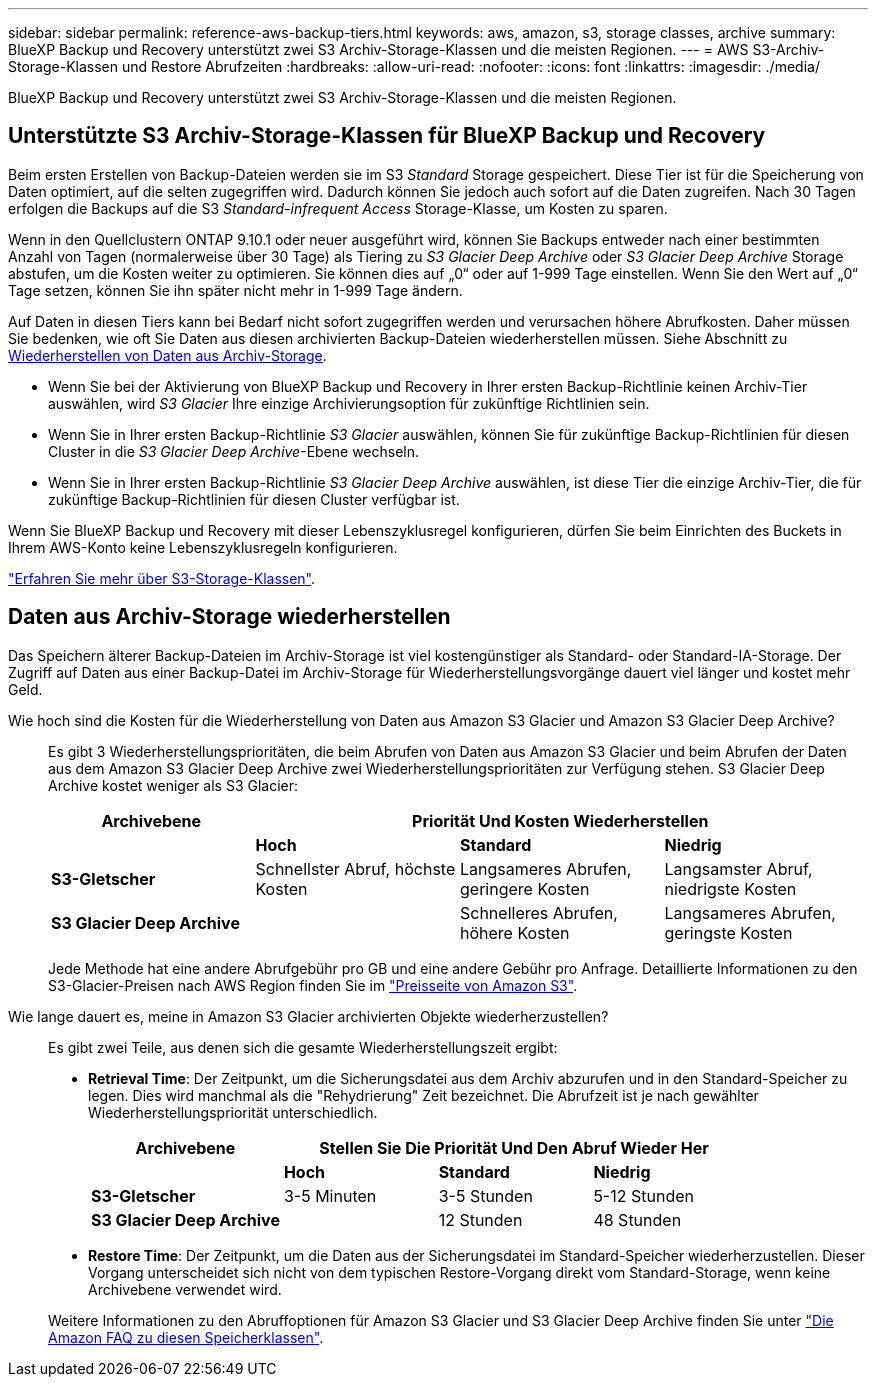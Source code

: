 ---
sidebar: sidebar 
permalink: reference-aws-backup-tiers.html 
keywords: aws, amazon, s3, storage classes, archive 
summary: BlueXP Backup und Recovery unterstützt zwei S3 Archiv-Storage-Klassen und die meisten Regionen. 
---
= AWS S3-Archiv-Storage-Klassen und Restore Abrufzeiten
:hardbreaks:
:allow-uri-read: 
:nofooter: 
:icons: font
:linkattrs: 
:imagesdir: ./media/


[role="lead"]
BlueXP Backup und Recovery unterstützt zwei S3 Archiv-Storage-Klassen und die meisten Regionen.



== Unterstützte S3 Archiv-Storage-Klassen für BlueXP Backup und Recovery

Beim ersten Erstellen von Backup-Dateien werden sie im S3 _Standard_ Storage gespeichert. Diese Tier ist für die Speicherung von Daten optimiert, auf die selten zugegriffen wird. Dadurch können Sie jedoch auch sofort auf die Daten zugreifen. Nach 30 Tagen erfolgen die Backups auf die S3 _Standard-infrequent Access_ Storage-Klasse, um Kosten zu sparen.

Wenn in den Quellclustern ONTAP 9.10.1 oder neuer ausgeführt wird, können Sie Backups entweder nach einer bestimmten Anzahl von Tagen (normalerweise über 30 Tage) als Tiering zu _S3 Glacier Deep Archive_ oder _S3 Glacier Deep Archive_ Storage abstufen, um die Kosten weiter zu optimieren. Sie können dies auf „0“ oder auf 1-999 Tage einstellen. Wenn Sie den Wert auf „0“ Tage setzen, können Sie ihn später nicht mehr in 1-999 Tage ändern.

Auf Daten in diesen Tiers kann bei Bedarf nicht sofort zugegriffen werden und verursachen höhere Abrufkosten. Daher müssen Sie bedenken, wie oft Sie Daten aus diesen archivierten Backup-Dateien wiederherstellen müssen. Siehe Abschnitt zu <<restore data from archival storage,Wiederherstellen von Daten aus Archiv-Storage>>.

* Wenn Sie bei der Aktivierung von BlueXP Backup und Recovery in Ihrer ersten Backup-Richtlinie keinen Archiv-Tier auswählen, wird _S3 Glacier_ Ihre einzige Archivierungsoption für zukünftige Richtlinien sein.
* Wenn Sie in Ihrer ersten Backup-Richtlinie _S3 Glacier_ auswählen, können Sie für zukünftige Backup-Richtlinien für diesen Cluster in die _S3 Glacier Deep Archive_-Ebene wechseln.
* Wenn Sie in Ihrer ersten Backup-Richtlinie _S3 Glacier Deep Archive_ auswählen, ist diese Tier die einzige Archiv-Tier, die für zukünftige Backup-Richtlinien für diesen Cluster verfügbar ist.


Wenn Sie BlueXP Backup und Recovery mit dieser Lebenszyklusregel konfigurieren, dürfen Sie beim Einrichten des Buckets in Ihrem AWS-Konto keine Lebenszyklusregeln konfigurieren.

https://aws.amazon.com/s3/storage-classes/["Erfahren Sie mehr über S3-Storage-Klassen"^].



== Daten aus Archiv-Storage wiederherstellen

Das Speichern älterer Backup-Dateien im Archiv-Storage ist viel kostengünstiger als Standard- oder Standard-IA-Storage. Der Zugriff auf Daten aus einer Backup-Datei im Archiv-Storage für Wiederherstellungsvorgänge dauert viel länger und kostet mehr Geld.

Wie hoch sind die Kosten für die Wiederherstellung von Daten aus Amazon S3 Glacier und Amazon S3 Glacier Deep Archive?:: Es gibt 3 Wiederherstellungsprioritäten, die beim Abrufen von Daten aus Amazon S3 Glacier und beim Abrufen der Daten aus dem Amazon S3 Glacier Deep Archive zwei Wiederherstellungsprioritäten zur Verfügung stehen. S3 Glacier Deep Archive kostet weniger als S3 Glacier:
+
--
[cols="25,25,25,25"]
|===
| Archivebene 3+| Priorität Und Kosten Wiederherstellen 


|  | *Hoch* | *Standard* | *Niedrig* 


| *S3-Gletscher* | Schnellster Abruf, höchste Kosten | Langsameres Abrufen, geringere Kosten | Langsamster Abruf, niedrigste Kosten 


| *S3 Glacier Deep Archive* |  | Schnelleres Abrufen, höhere Kosten | Langsameres Abrufen, geringste Kosten 
|===
Jede Methode hat eine andere Abrufgebühr pro GB und eine andere Gebühr pro Anfrage. Detaillierte Informationen zu den S3-Glacier-Preisen nach AWS Region finden Sie im https://aws.amazon.com/s3/pricing/["Preisseite von Amazon S3"^].

--
Wie lange dauert es, meine in Amazon S3 Glacier archivierten Objekte wiederherzustellen?:: Es gibt zwei Teile, aus denen sich die gesamte Wiederherstellungszeit ergibt:
+
--
* *Retrieval Time*: Der Zeitpunkt, um die Sicherungsdatei aus dem Archiv abzurufen und in den Standard-Speicher zu legen. Dies wird manchmal als die "Rehydrierung" Zeit bezeichnet. Die Abrufzeit ist je nach gewählter Wiederherstellungspriorität unterschiedlich.
+
[cols="25,20,20,20"]
|===
| Archivebene 3+| Stellen Sie Die Priorität Und Den Abruf Wieder Her 


|  | *Hoch* | *Standard* | *Niedrig* 


| *S3-Gletscher* | 3-5 Minuten | 3-5 Stunden | 5-12 Stunden 


| *S3 Glacier Deep Archive* |  | 12 Stunden | 48 Stunden 
|===
* *Restore Time*: Der Zeitpunkt, um die Daten aus der Sicherungsdatei im Standard-Speicher wiederherzustellen. Dieser Vorgang unterscheidet sich nicht von dem typischen Restore-Vorgang direkt vom Standard-Storage, wenn keine Archivebene verwendet wird.


Weitere Informationen zu den Abruffoptionen für Amazon S3 Glacier und S3 Glacier Deep Archive finden Sie unter https://aws.amazon.com/s3/faqs/#Amazon_S3_Glacier["Die Amazon FAQ zu diesen Speicherklassen"^].

--


